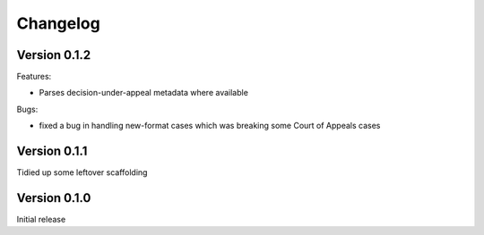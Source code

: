 =========
Changelog
=========

Version 0.1.2
=============

Features:

* Parses decision-under-appeal metadata where available

Bugs:

* fixed a bug in handling new-format cases which was breaking some Court of
  Appeals cases



Version 0.1.1
=============

Tidied up some leftover scaffolding

Version 0.1.0
=============

Initial release


